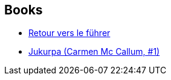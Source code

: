 :jbake-type: post
:jbake-status: published
:jbake-title: Olivier Vatine
:jbake-tags: author
:jbake-date: 2010-11-26
:jbake-depth: ../../
:jbake-uri: goodreads/authors/20056.adoc
:jbake-bigImage: https://images.gr-assets.com/authors/1377375808p5/20056.jpg
:jbake-source: https://www.goodreads.com/author/show/20056
:jbake-style: goodreads goodreads-author no-index

## Books
* link:../books/9782369812593.html[Retour vers le führer]
* link:../books/9782840550402.html[Jukurpa (Carmen Mc Callum, #1)]